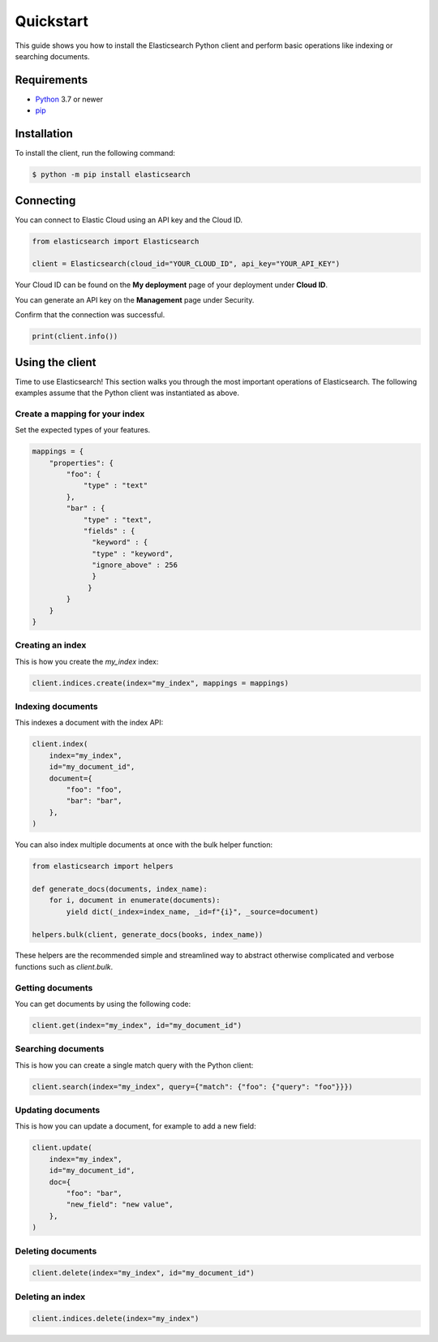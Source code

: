 .. _quickstart:

Quickstart
==========

This guide shows you how to install the Elasticsearch Python client and perform basic
operations like indexing or searching documents.

Requirements
------------

- `Python <https://www.python.org/>`_ 3.7 or newer
- `pip <https://pip.pypa.io/en/stable/>`_


Installation
------------

To install the client, run the following command:

.. code-block:: console

    $ python -m pip install elasticsearch


Connecting
----------

You can connect to Elastic Cloud using an API key and the Cloud ID.

.. code-block:: python

    from elasticsearch import Elasticsearch

    client = Elasticsearch(cloud_id="YOUR_CLOUD_ID", api_key="YOUR_API_KEY")

Your Cloud ID can be found on the **My deployment** page of your deployment 
under **Cloud ID**.

You can generate an API key on the **Management** page under Security.

.. image:: ../guide/images/create-api-key.png

Confirm that the connection was successful.

.. code-block:: python

    print(client.info())

Using the client
----------------

Time to use Elasticsearch! This section walks you through the most important 
operations of Elasticsearch. The following examples assume that the Python 
client was instantiated as above.

Create a mapping for your index
^^^^^^^^^^^^^^^^^^^^^^^^^^^^^^^

Set the expected types of your features.

.. code-block:: python

    mappings = {
        "properties": {
            "foo": {
                "type" : "text"
            },
            "bar" : {
                "type" : "text",
                "fields" : {
                  "keyword" : {
                  "type" : "keyword",
                  "ignore_above" : 256
                  }
                 }
            }
        }
    }

Creating an index
^^^^^^^^^^^^^^^^^

This is how you create the `my_index` index:

.. code-block:: python

    client.indices.create(index="my_index", mappings = mappings)


Indexing documents
^^^^^^^^^^^^^^^^^^

This indexes a document with the index API:

.. code-block:: python

    client.index(
        index="my_index",
        id="my_document_id",
        document={
            "foo": "foo",
            "bar": "bar",
        },
    )

You can also index multiple documents at once with the bulk helper function:

.. code-block:: python

    from elasticsearch import helpers

    def generate_docs(documents, index_name):
        for i, document in enumerate(documents):
            yield dict(_index=index_name, _id=f"{i}", _source=document)
    
    helpers.bulk(client, generate_docs(books, index_name))

These helpers are the recommended simple and streamlined way to abstract otherwise complicated and verbose functions such as `client.bulk`.

Getting documents
^^^^^^^^^^^^^^^^^

You can get documents by using the following code:

.. code-block:: python
    
    client.get(index="my_index", id="my_document_id")


Searching documents
^^^^^^^^^^^^^^^^^^^

This is how you can create a single match query with the Python client: 


.. code-block:: python

    client.search(index="my_index", query={"match": {"foo": {"query": "foo"}}})


Updating documents
^^^^^^^^^^^^^^^^^^

This is how you can update a document, for example to add a new field:

.. code-block:: python

    client.update(
        index="my_index",
        id="my_document_id",
        doc={
            "foo": "bar",
            "new_field": "new value",
        },
    )


Deleting documents
^^^^^^^^^^^^^^^^^^

.. code-block:: python
    
    client.delete(index="my_index", id="my_document_id")


Deleting an index
^^^^^^^^^^^^^^^^^

.. code-block:: python
    
    client.indices.delete(index="my_index")
